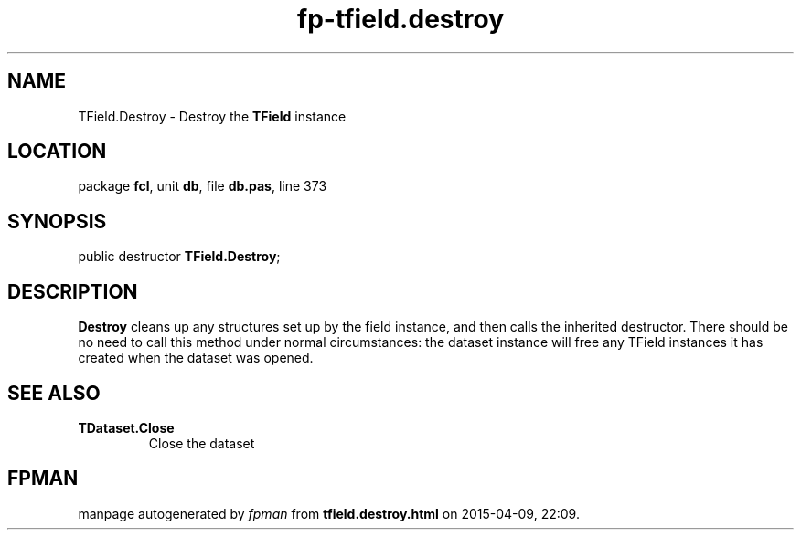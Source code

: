 .\" file autogenerated by fpman
.TH "fp-tfield.destroy" 3 "2014-03-14" "fpman" "Free Pascal Programmer's Manual"
.SH NAME
TField.Destroy - Destroy the \fBTField\fR instance
.SH LOCATION
package \fBfcl\fR, unit \fBdb\fR, file \fBdb.pas\fR, line 373
.SH SYNOPSIS
public destructor \fBTField.Destroy\fR;
.SH DESCRIPTION
\fBDestroy\fR cleans up any structures set up by the field instance, and then calls the inherited destructor. There should be no need to call this method under normal circumstances: the dataset instance will free any TField instances it has created when the dataset was opened.


.SH SEE ALSO
.TP
.B TDataset.Close
Close the dataset

.SH FPMAN
manpage autogenerated by \fIfpman\fR from \fBtfield.destroy.html\fR on 2015-04-09, 22:09.

